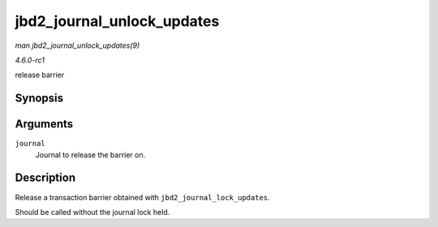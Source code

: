 
.. _API-jbd2-journal-unlock-updates:

===========================
jbd2_journal_unlock_updates
===========================

*man jbd2_journal_unlock_updates(9)*

*4.6.0-rc1*

release barrier


Synopsis
========

.. c:function:: void jbd2_journal_unlock_updates( journal_t * journal )

Arguments
=========

``journal``
    Journal to release the barrier on.


Description
===========

Release a transaction barrier obtained with ``jbd2_journal_lock_updates``.

Should be called without the journal lock held.

